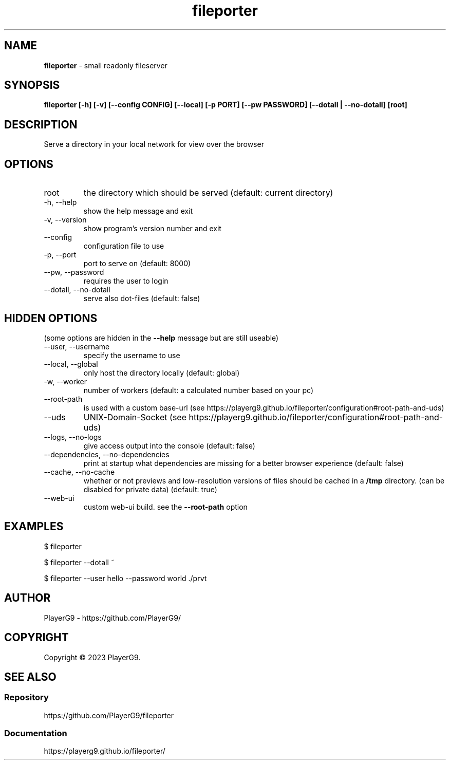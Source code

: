 .\" generated with Ronn-NG/v0.9.1
.\" http://github.com/apjanke/ronn-ng/tree/0.9.1
.TH "fileporter" "1" "April 2023" ""
.SH "NAME"
\fBfileporter\fR \- small readonly fileserver
.SH "SYNOPSIS"
\fBfileporter [\-h] [\-v] [\-\-config CONFIG] [\-\-local] [\-p PORT] [\-\-pw PASSWORD] [\-\-dotall | \-\-no\-dotall] [root]\fR
.SH "DESCRIPTION"
Serve a directory in your local network for view over the browser
.SH "OPTIONS"
.TP
root
the directory which should be served (default: current directory)
.TP
\-h, \-\-help
show the help message and exit
.TP
\-v, \-\-version
show program's version number and exit
.TP
\-\-config
configuration file to use
.TP
\-p, \-\-port
port to serve on (default: 8000)
.TP
\-\-pw, \-\-password
requires the user to login
.TP
\-\-dotall, \-\-no\-dotall
serve also dot\-files (default: false)
.SH "HIDDEN OPTIONS"
(some options are hidden in the \fB\-\-help\fR message but are still useable)
.TP
\-\-user, \-\-username
specify the username to use
.TP
\-\-local, \-\-global
only host the directory locally (default: global)
.TP
\-w, \-\-worker
number of workers (default: a calculated number based on your pc)
.TP
\-\-root\-path
is used with a custom base\-url (see https://playerg9\.github\.io/fileporter/configuration#root\-path\-and\-uds)
.TP
\-\-uds
UNIX\-Domain\-Socket (see https://playerg9\.github\.io/fileporter/configuration#root\-path\-and\-uds)
.TP
\-\-logs, \-\-no\-logs
give access output into the console (default: false)
.TP
\-\-dependencies, \-\-no\-dependencies
print at startup what dependencies are missing for a better browser experience (default: false)
.TP
\-\-cache, \-\-no\-cache
whether or not previews and low\-resolution versions of files should be cached in a \fB/tmp\fR directory\. (can be disabled for private data) (default: true)
.TP
\-\-web\-ui
custom web\-ui build\. see the \fB\-\-root\-path\fR option
.SH "EXAMPLES"
.nf
$ fileporter

$ fileporter \-\-dotall ~

$ fileporter \-\-user hello \-\-password world \./prvt
.fi
.SH "AUTHOR"
PlayerG9 \- https://github\.com/PlayerG9/
.SH "COPYRIGHT"
Copyright \(co 2023 PlayerG9\.
.SH "SEE ALSO"
.SS "Repository"
https://github\.com/PlayerG9/fileporter
.SS "Documentation"
https://playerg9\.github\.io/fileporter/
